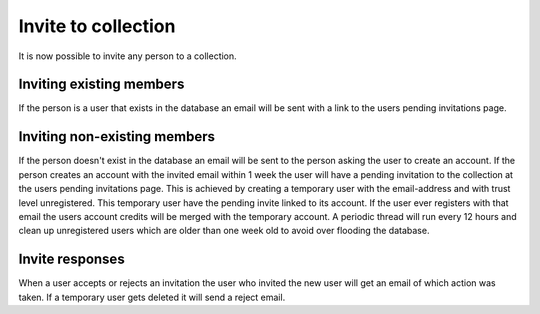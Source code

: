 Invite to collection
====================

It is now possible to invite any person to a collection. 

Inviting existing members
-------------------------

If the person is a user that exists in the database an email will be sent with a link to the users pending invitations page.
 
Inviting non-existing members
-----------------------------

If the person doesn't exist in the database an email will be sent to the person asking the user to create an account. If the 
person creates an account with the invited email within 1 week the user will have a pending invitation to the collection at 
the users pending invitations page. This is achieved by creating a temporary user with the email-address and with trust level
unregistered. This temporary user have the pending invite linked to its account. If the user ever registers with that email 
the users account credits will be merged with the temporary account. A periodic thread will run every 12 hours and clean up
unregistered users which are older than one week old to avoid over flooding the database.

Invite responses
----------------

When a user accepts or rejects an invitation the user who invited the new user will get an email of which action was taken.
If a temporary user gets deleted it will send a reject email.